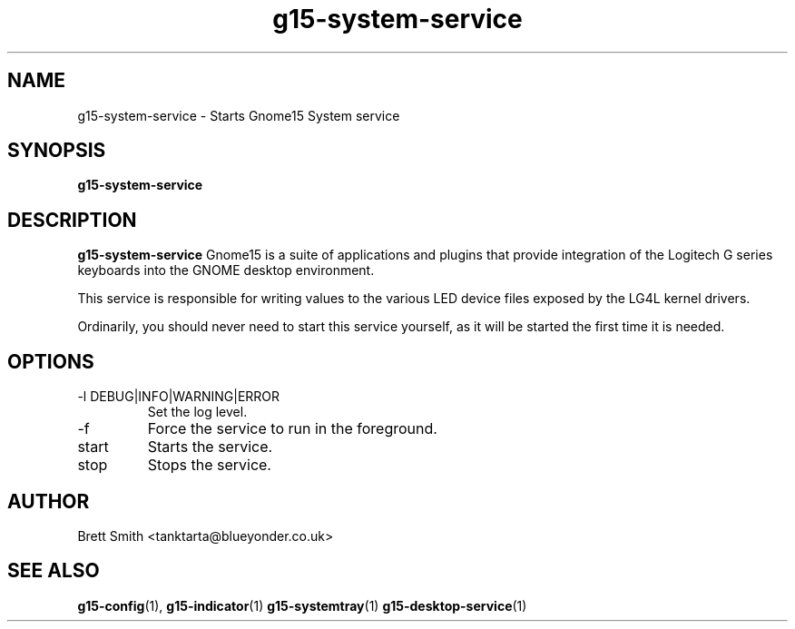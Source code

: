 .\" Process this file with
.\" groff -man -Tascii g15-desktop-service.1
.\"
.TH g15-system-service 1
.SH NAME
g15-system-service \- Starts Gnome15 System service
.SH SYNOPSIS
.B g15-system-service 
.SH DESCRIPTION
.B g15-system-service 
Gnome15 is a suite of applications and plugins that provide
integration of the Logitech G series keyboards into the 
GNOME desktop environment.

This service is responsible for writing values to the
various LED device files exposed by the LG4L kernel drivers.

Ordinarily, you should never need to start this service yourself, as 
it will be started the first time it is needed. 
.SH OPTIONS
.IP "-l DEBUG|INFO|WARNING|ERROR"
Set the log level.
.IP -f
Force the service to run in the foreground.
.IP start
Starts the service.
.IP stop
Stops the service.
.SH AUTHOR
Brett Smith <tanktarta@blueyonder.co.uk>
.SH "SEE ALSO"
.BR g15-config (1),
.BR g15-indicator (1)
.BR g15-systemtray (1)
.BR g15-desktop-service (1)